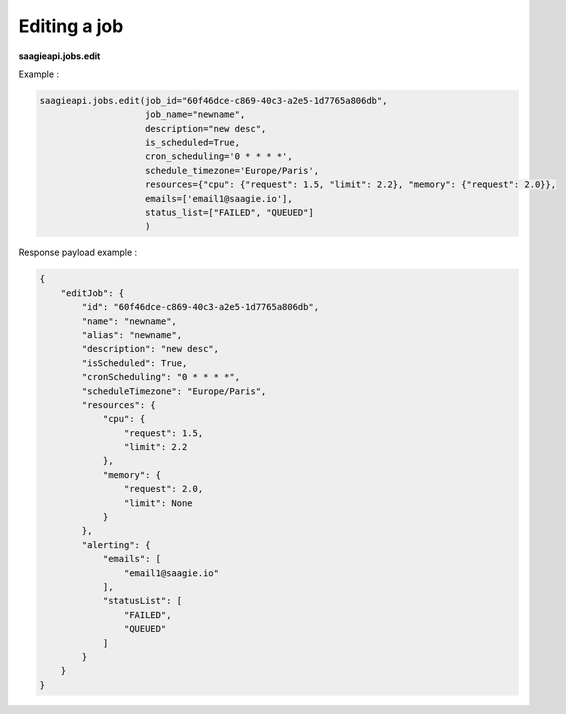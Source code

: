 Editing a job
--------

**saagieapi.jobs.edit**

Example :

.. code:: python

    saagieapi.jobs.edit(job_id="60f46dce-c869-40c3-a2e5-1d7765a806db",
                        job_name="newname",
                        description="new desc",
                        is_scheduled=True,
                        cron_scheduling='0 * * * *',
                        schedule_timezone='Europe/Paris',
                        resources={"cpu": {"request": 1.5, "limit": 2.2}, "memory": {"request": 2.0}},
                        emails=['email1@saagie.io'],
                        status_list=["FAILED", "QUEUED"]
                        )

Response payload example :

.. code:: python

    {
        "editJob": {
            "id": "60f46dce-c869-40c3-a2e5-1d7765a806db",
            "name": "newname",
            "alias": "newname",
            "description": "new desc",
            "isScheduled": True,
            "cronScheduling": "0 * * * *",
            "scheduleTimezone": "Europe/Paris",
            "resources": {
                "cpu": {
                    "request": 1.5,
                    "limit": 2.2
                },
                "memory": {
                    "request": 2.0,
                    "limit": None
                }
            },
            "alerting": {
                "emails": [
                    "email1@saagie.io"
                ],
                "statusList": [
                    "FAILED",
                    "QUEUED"
                ]
            }
        }
    }

